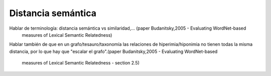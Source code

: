 
Distancia semántica
===================

Hablar de terminología: distancia semántica vs similaridad,... (paper Budanitsky,2005 - Evaluating WordNet-based
 measures of Lexical Semantic Relatedness)

Hablar también de que en un grafo/tesauro/taxonomía las relaciones de hiperimia/hiponimia no tienen todas la
misma distancia, por lo que hay que "escalar el grafo".(paper Budanitsky,2005 - Evaluating WordNet-based
 measures of Lexical Semantic Relatedness - section 2.5)